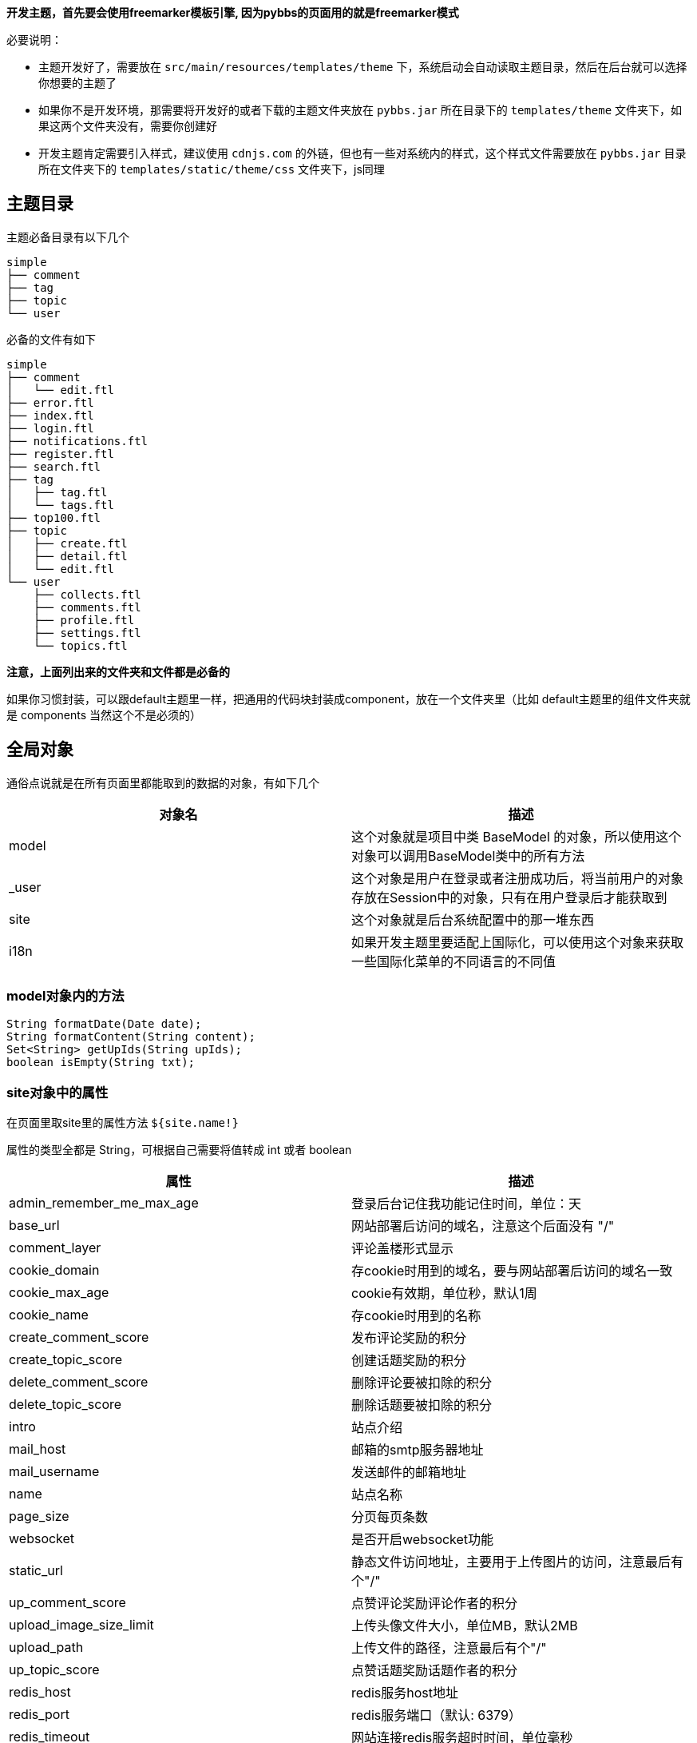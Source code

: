 *开发主题，首先要会使用freemarker模板引擎, 因为pybbs的页面用的就是freemarker模式*

必要说明：

- 主题开发好了，需要放在 `src/main/resources/templates/theme` 下，系统启动会自动读取主题目录，然后在后台就可以选择你想要的主题了
- 如果你不是开发环境，那需要将开发好的或者下载的主题文件夹放在 `pybbs.jar` 所在目录下的 `templates/theme` 文件夹下，如果这两个文件夹没有，需要你创建好
- 开发主题肯定需要引入样式，建议使用 `cdnjs.com` 的外链，但也有一些对系统内的样式，这个样式文件需要放在 `pybbs.jar` 目录所在文件夹下的 `templates/static/theme/css` 文件夹下，js同理

== 主题目录

主题必备目录有以下几个

[source,indent=0]
----
simple
├── comment
├── tag
├── topic
└── user
----

必备的文件有如下

[source,indent=0]
----
simple
├── comment
│   └── edit.ftl
├── error.ftl
├── index.ftl
├── login.ftl
├── notifications.ftl
├── register.ftl
├── search.ftl
├── tag
│   ├── tag.ftl
│   └── tags.ftl
├── top100.ftl
├── topic
│   ├── create.ftl
│   ├── detail.ftl
│   └── edit.ftl
└── user
    ├── collects.ftl
    ├── comments.ftl
    ├── profile.ftl
    ├── settings.ftl
    └── topics.ftl
----

*注意，上面列出来的文件夹和文件都是必备的*

如果你习惯封装，可以跟default主题里一样，把通用的代码块封装成component，放在一个文件夹里（比如 default主题里的组件文件夹就是 components 当然这个不是必须的）

== 全局对象

通俗点说就是在所有页面里都能取到的数据的对象，有如下几个

|===
| 对象名 | 描述

| model  | 这个对象就是项目中类 BaseModel 的对象，所以使用这个对象可以调用BaseModel类中的所有方法
| _user  | 这个对象是用户在登录或者注册成功后，将当前用户的对象存放在Session中的对象，只有在用户登录后才能获取到
| site   | 这个对象就是后台系统配置中的那一堆东西
| i18n   | 如果开发主题里要适配上国际化，可以使用这个对象来获取一些国际化菜单的不同语言的不同值
|===

=== model对象内的方法

[source,java,indent=0]
----
String formatDate(Date date);
String formatContent(String content);
Set<String> getUpIds(String upIds);
boolean isEmpty(String txt);
----

=== site对象中的属性

在页面里取site里的属性方法 `${site.name!}`

属性的类型全都是 String，可根据自己需要将值转成 int 或者 boolean

|===
| 属性                         | 描述

| admin_remember_me_max_age |    登录后台记住我功能记住时间，单位：天
| base_url |    网站部署后访问的域名，注意这个后面没有 "/"
| comment_layer |    评论盖楼形式显示
| cookie_domain |    存cookie时用到的域名，要与网站部署后访问的域名一致
| cookie_max_age |    cookie有效期，单位秒，默认1周
| cookie_name |    存cookie时用到的名称
| create_comment_score |    发布评论奖励的积分
| create_topic_score |    创建话题奖励的积分
| delete_comment_score |    删除评论要被扣除的积分
| delete_topic_score |    删除话题要被扣除的积分
| intro |    站点介绍
| mail_host |    邮箱的smtp服务器地址
| mail_username |    发送邮件的邮箱地址
| name |    站点名称
| page_size |    分页每页条数
| websocket |    是否开启websocket功能
| static_url |    静态文件访问地址，主要用于上传图片的访问，注意最后有个"/"
| up_comment_score |    点赞评论奖励评论作者的积分
| upload_image_size_limit |    上传头像文件大小，单位MB，默认2MB
| upload_path |    上传文件的路径，注意最后有个"/"
| up_topic_score |    点赞话题奖励话题作者的积分
| redis_host |    redis服务host地址
| redis_port |    redis服务端口（默认: 6379）
| redis_timeout |    网站连接redis服务超时时间，单位毫秒
| redis_database |    网站连接redis服务的哪个数据库，默认0号数据库，取值范围0-15
| elasticsearch_host |    elasticsearch服务的地址
| elasticsearch_port |    elasticsearch服务的http端口
| elasticsearch_index |    索引的名字
| oauth_github_client_id |    Github登录配置项ClientId
| oauth_github_callback_url |    Github登录配置项回调地址
| topic_view_increase_interval |    同一个用户浏览同一个话题多长时间算一次浏览量，默认10分钟，单位秒（只有当配置了redis才会生效）
| websocket_url |    websocket服务的连接地址
| theme |    系统主题
| sms_access_key_id |    创建短信连接的key
| sms_sign_name |    短信签名，在阿里云申请的签名
| sms_template_code |    短信模板Code，在阿里云申请的模板Code
| oauth_wechat_client_id |    WeChat登录配置项AppId
| oauth_wechat_callback_url |    WeChat登录配置项回调地址
| sms_region_id |    短信服务所在区域 例如: cn-hangzhou
| upload_video_size_limit |    上传视频文件大小，单位MB，默认20MB
| oauth_gitee_client_id |    Gitee登录配置项AppId
| oauth_gitee_callback_url |    Gitee登录配置项回调地址
| oauth_weibo_client_id |    新浪微博登录配置项AppId
| oauth_weibo_callback_url |    新浪微博登录配置项回调地址
| oauth_oschina_client_id |    开源中国登录配置项AppId
| oauth_oschina_callback_url |    开源中国登录配置项回调地址
| user_need_active |    新注册用户需要激活
| content_style |    发帖或者回复的输入框语法风格
| cloud_storage_platform |    云存储平台
| oss_key |    阿里云存储key
| oss_secret |    阿里云存储secret
| oss_bucket |    阿里云存储bucket
| oss_end_point |    阿里云存储上传地址（请根据文档来设置）
| qiniu_key |    七牛云存储key
| qiniu_secret |    七牛云存储secret
| qiniu_bucket |    七牛云存储bucket
| qiniu_domain |    七牛云存储访问域名(最后没有/)
| tg_to_chat_id |    TG接收消息用户ID
| comment_need_examine |    评论是否需要审核
| http_proxy |    代理地址(如：127.0.0.1)
| http_proxy_port |    代理端口(如：1087)
|===

=== i18n对象中的属性

在页面中获取的方法是 `${i18n.getMessage("index")}`

|===
| 属性                    | 描述

| index                   | 首页
| tag                     | 标签
| search                  | 搜索
| login                   | 登录
| github_login            | Github登录
| register                | 注册
| notification            | 通知
| setting                 | 设置
| logout                  | 登出
| welcome                 | 欢迎您
| admin.dashboard         | 仪表盘
| admin.topics            | 话题列表
| admin.comments          | 评论列表
| admin.tags              | 标签列表
| admin.users             | 用户列表
| admin.permission_config | 权限中心
| admin.admin_users       | 后台用户列表
| admin.roles             | 角色列表
| admin.permissions       | 权限列表
| admin.system_config     | 系统设置
|===

== Freemarker自定义标签

pybbs提供了如下几个自定义标签

|===
| 标签名             | 描述           | 参数                       | 返回的对象(类型)

| tag_topics         | 话题列表       | pageNo, tab                | page(Page<Map<String, Object>>)
| tag_other_topic    | 作者其它话题   | userId, topicId, limit     | topics(List<Topic>)
| tag_notifications  | 通知列表       | userId, read, limit        | notifications(List<Map<String, Object>>)
| tag_score          | 积分排行       | limit                      | users(List<User>)
| tag_search         | 搜索结果列表   | keyword, pageNo            | page(Page<Map<String, Object>>)
| tag_tags           | 标签列表       | pageNo, pageSize           | page(Page<Tag>)
| tag_user_topics    | 用户的话题列表 | username, pageNo, pageSize | topics(Page<Map<String, Object>>)
| tag_user_comments  | 用户的评论列表 | username, pageNo, pageSize | comments(Page<Map<String, Object>>)
| tag_user_collects  | 用户的收藏列表 | username, pageNo, pageSize | collects(Page<Map<String, Object>>)
| tag_topic_comments | 话题的评论列表 | topicId                    | comments(List<CommentsByTopic>)
|===

在标签返回对象里有一些不是定义的model里的对象，而是Map封装的对象，这些map里都有啥呢？

=== 标签 tag_topics 对象中的Map包含的字段

- Topic t.*: Topic对象里的所有字段
- username: 用户名
- avatar: 用户头像

=== 标签 tag_notifications 对象中的Map包含的字段

- Notification n.*: Notification对象里的所有字段
- username: 用户名
- avatar: 用户头像
- title: 话题标题
- topicId: 话题ID

=== 标签 tag_search 对象中的Map包含的字段

- id: 话题ID
- title: 话题标题
- content: 话题内容

=== 标签 tag_user_topics 对象中的Map包含的字段

- Topic t.*: Topic对象里的所有字段
- username: 用户名
- avatar: 用户头像

=== 标签 tag_user_comments 对象中的Map包含的字段

- Comment c.*: Comment对象里的所有字段
- topicUsername: 话题的用户名
- commentUsername: 话题的用户名
- title: 话题标题
- topicId: 话题ID

=== 标签 tag_user_collects 对象中的Map包含的字段

- Topic t.*: Topic对象里的所有字段
- username: 用户名
- avatar: 用户头像

== 自定义标签使用

自定义标签用法很简单，不会用的话，可以参考已经存在的主题里的用法，下面说一下首页的 tag_topics 标签的用法

[source,html,indent=0]
----
<@tag_topics pageNo=pageNo tab=tab>
  // tag_topics 里的两个参数都是从controller里传过来的
  // 在标签内部就可以拿到自定义标签返回的对象了，比如这个标签返回的就一个page对象
  <#list page.records as topic>
    <p>${topic.title}</p>
  </#list>
</@tag_topics>
----

至于标签里返回的对象都是什么东西，下面介绍，先说说每个路由渲染的页面里都能取出什么东西吧

== 路由渲染可获取对象

|===
| 地址                      | 类名              | 参数             | 放在model中对象                                       | 渲染视图文件名

| /                         | IndexController   | tab, pageNo      | tab, active, pageNo                                   | index.ftl
| /top100                   | IndexController   |                  |                                                       | top100.ftl
| /settings                 | IndexController   |                  | user                                                  | user/settings.ftl
| /tags                     | IndexController   | pageNo           | pageNo                                                | tag/tags.ftl
| /login                    | IndexController   |                  |                                                       | login.ftl
| /register                 | IndexController   |                  |                                                       | register.ftl
| /notifications            | IndexController   |                  |                                                       | notifications.ftl
| /logout                   | IndexController   |                  |                                                       | 重定向到首页
| /search                   | IndexController   | pageNo, keyword  | pageNo, keyword                                       | search.ftl
| /changeLanguage           | IndexController   | lang: zh, cn     |                                                       | 重定向到之前页面首页
| /active                   | IndexController   | email, code      |                                                       | 激活成功后重定向到
| /user/{username}          | UserController    | username         | githubLogin, user, username, oAuthUsers, collectCount | user/profile.ftl
| /user/{username}/topics   | UserController    | username, pageNo | username, pageNo                                      | user/topics.ftl
| /user/{username}/comments | UserController    | username, pageNo | username, pageNo                                      | user/comments.ftl
| /user/{username}/collects | UserController    | username, pageNo | username, pageNo                                      | user/collects.ftl
| /topic/{id}               | TopicController   | id               | collect, topic, tags, topicUser, collects             | topic/detail.ftl
| /topic/create             | TopicController   | tag              | tag                                                   | topic/create.ftl
| /topic/edit/{id}          | TopicController   | id               | topic, tags                                           | topic/edit.ftl
| /topic/tag/{name}         | TopicController   | name             | tag, page                                             | tag/tag.ftl
| /comment/edit/{id}        | CommentController | id               | comment, topic                                        | comment/edit.ftl
| /common/captcha           | CommonController  |                  |                                                       | 响应的是一张图片验证码的流
| /oauth/redirect/{platform} | OAuthController   |                  |                                                       | 重定向到指定的平台授权页面，授权完成自动回调。目前支持的平台有：github、gitee、weibo、oschina和wechat
|===

== 对象包含的字段

=== 分页对象 Page

这个对象是Mybatis-Plus里封装的，常用字段有以下几个

- List records: 查询出来的列表放在这个里面，类型是个List
- long current: 当前是第几页，从1开始
- long total: 总条数
- long pages: 总页数
- long size: 每页显示条数

=== 用户对象 User

[source,java,indent=0]
----
private Integer id;
private String username;
private String telegramName;
private String avatar;
private String password;
private String email;
// 个人网站
private String website;
// 个人简介
private String bio;
private Integer score;
private Date inTime;
private String token;
// 有消息通知是否通过邮箱收取
private Boolean emailNotification;
// 帐号的激活状态
private Boolean active;
----

=== 话题对象 Topic

[source,java,indent=0]
----
private Integer id;
private String title;
private String content;
private Date inTime;
private Date modifyTime;
private Integer userId;
// 评论数
private Integer commentCount;
// 收藏数
private Integer collectCount;
// 浏览数
private Integer view;
// 置顶
private Boolean top;
// 加精
private Boolean good;
// 点赞用户的id英文,隔开的，要计算被多少人点赞过，可以通过英文,分隔这个字符串计算数量
private String upIds;
----

=== 评论对象 Comment

[source,java,indent=0]
----
private Integer id;
private Integer topicId;
private Integer userId;
private String content;
private Date inTime;
private Integer commentId;
// 点赞用户的id
private String upIds;
----

=== 评论(盖楼)对象 CommentsByTopic

[source,java,indent=0]
----
// 话题下面的评论列表单个对象的数据结构
public class CommentsByTopic extends Comment implements Serializable {

  private String username;
  private String avatar;
  // 评论的层级，直接评论话题的，layer即为0，如果回复了评论的，则当前回复的layer为评论对象的layer+1
  private Integer layer;
}
----

=== 通知对象 Notification

[source,java,indent=0]
----
private Integer id;
private Integer topicId;
private Integer userId;
// 通知对象ID
private Integer targetUserId;
// 动作: REPLY, COMMENT, COLLECT, TOPIC_UP, COMMENT_UP
private String action;
private Date inTime;
private String content;
// 是否已读
private Boolean read;
----

=== 授权登录对象 OAuthUser

[source,java,indent=0]
----
private Integer id;
// oauth帐号的id
private Integer oauthId;
// 帐号类型，GITHUB, QQ, WECHAT, WEIBO 等
private String type;
// oauth帐号的登录名
private String login;
private String accessToken;
private Date inTime;
// 个人简介
private String bio;
private String email;
// 本地用户的id
private Integer userId;
----

